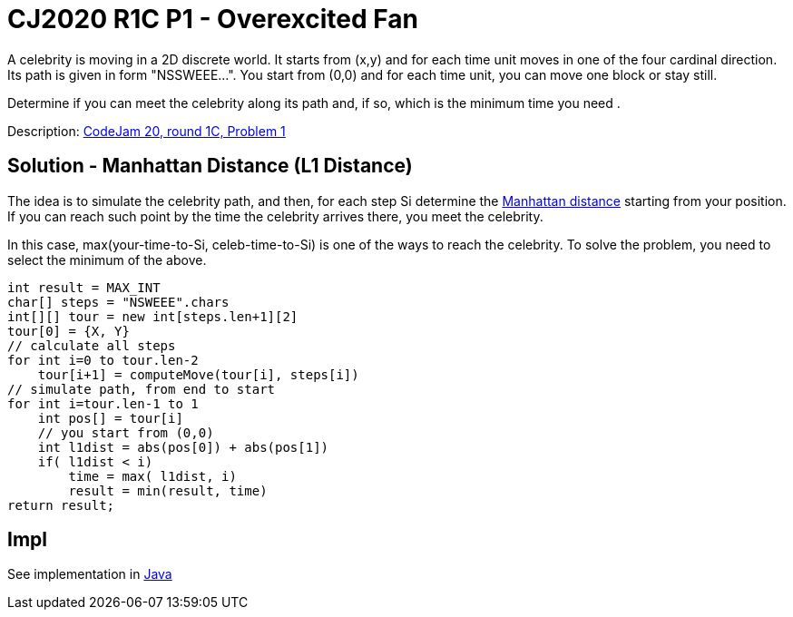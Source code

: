 = CJ2020 R1C P1 - Overexcited Fan

A celebrity is moving in a 2D discrete world. It starts from (x,y) and for each time unit moves in one of the four cardinal direction. Its path is given in form "NSSWEEE...". You start from (0,0) and for each time unit, you can move one block or stay still.

Determine if you can meet the celebrity along its path and, if so, which is the minimum time you need .

Description: https://codingcompetitions.withgoogle.com/codejam/round/000000000019fef4/0000000000317409[CodeJam 20, round 1C, Problem 1]


== Solution - Manhattan Distance (L1 Distance)

The idea is to simulate the celebrity path, and then, for each step Si determine the https://en.wikipedia.org/wiki/Taxicab_geometry[Manhattan distance] starting from your position. If you can reach such point by the time the celebrity arrives there, you meet the celebrity.

In this case, max(your-time-to-Si, celeb-time-to-Si) is one of the ways to reach the celebrity. To solve the problem, you need to select the minimum of the above. 

----
int result = MAX_INT
char[] steps = "NSWEEE".chars
int[][] tour = new int[steps.len+1][2]
tour[0] = {X, Y}
// calculate all steps
for int i=0 to tour.len-2
    tour[i+1] = computeMove(tour[i], steps[i])
// simulate path, from end to start
for int i=tour.len-1 to 1
    int pos[] = tour[i]
    // you start from (0,0)
    int l1dist = abs(pos[0]) + abs(pos[1])
    if( l1dist < i)
        time = max( l1dist, i)
        result = min(result, time)
return result;
----


== Impl

See implementation in link:Solution.java[Java]

